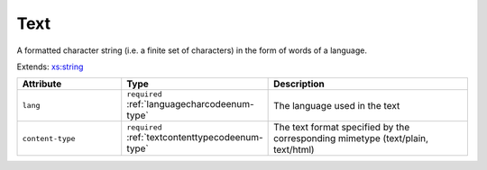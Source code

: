 .. _text-type:

Text
====

A formatted character string (i.e. a finite set of characters) in the form of words of a language.

Extends: `xs:string <https://www.w3.org/TR/xmlschema11-2/#string>`_

.. list-table::
    :widths: 25 25 50
    :header-rows: 1

    * - Attribute
      - Type
      - Description
    * - ``lang``
      - ``required`` :ref:`languagecharcodeenum-type`
      - The language used in the text
    * - ``content-type``
      - ``required`` :ref:`textcontenttypecodeenum-type`
      - The text format specified by the corresponding mimetype (text/plain, text/html)

